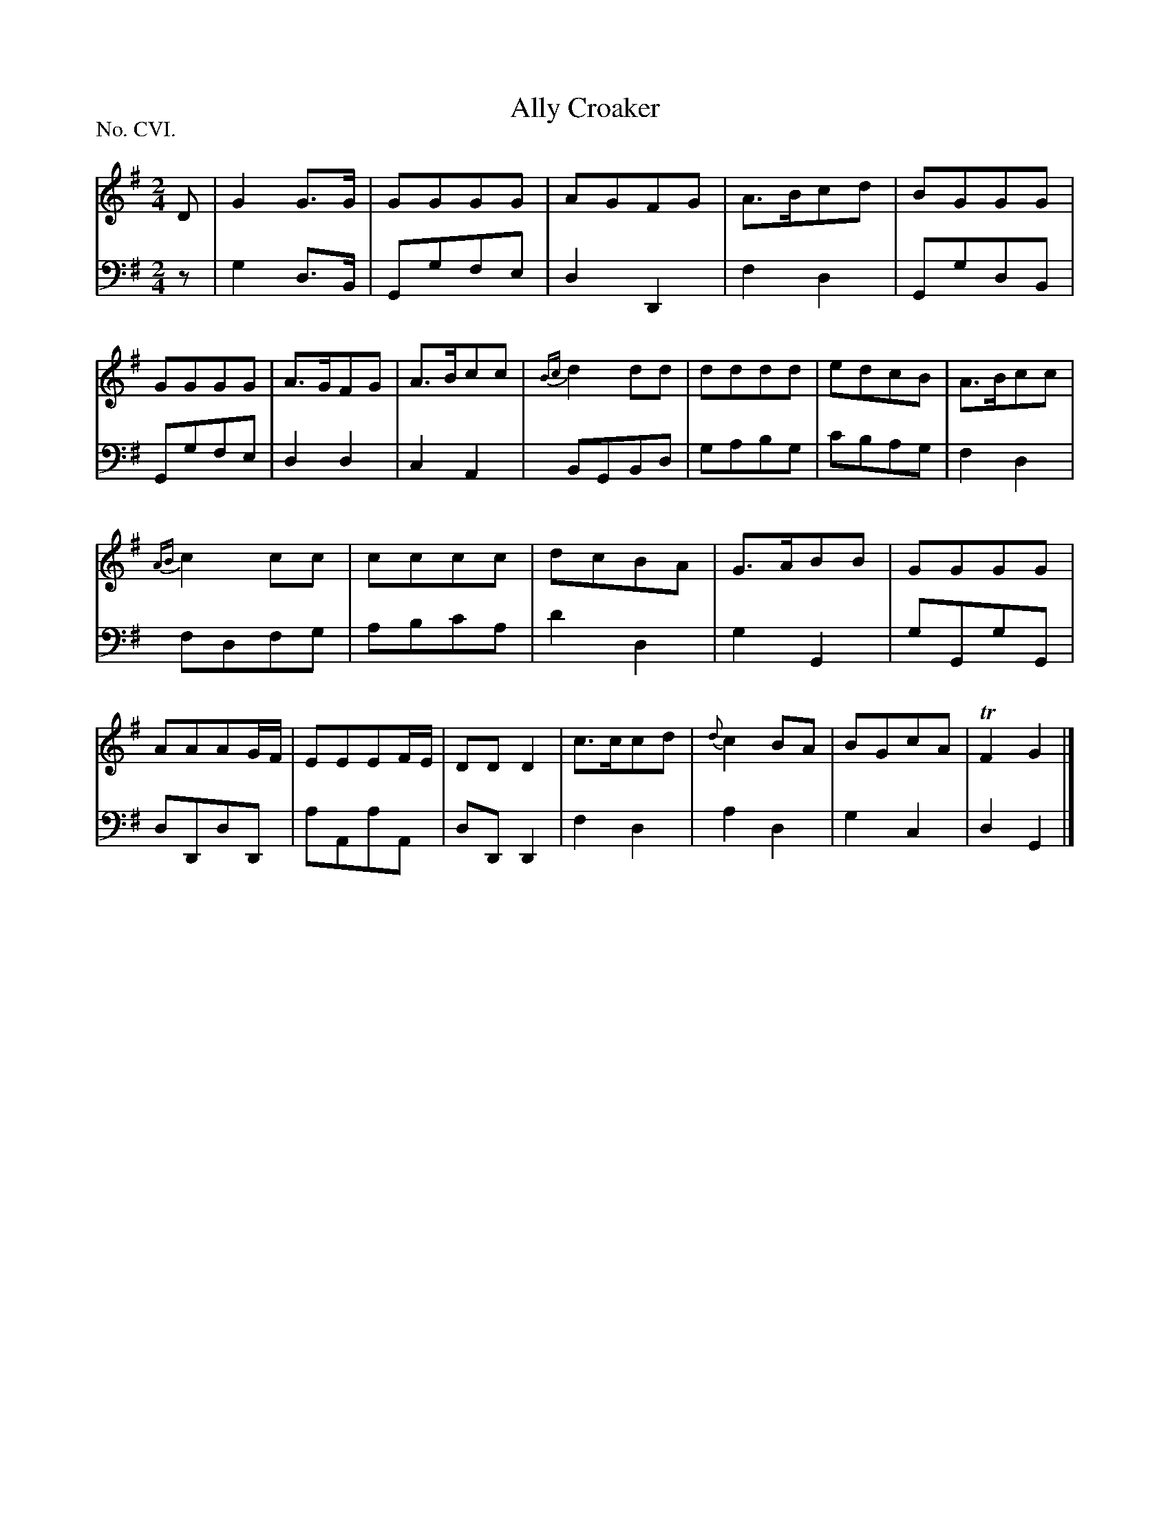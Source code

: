 X: 106
T: Ally Croaker
%R: march
B: "The Hibernian Muse" p.67 #2
F: http://imslp.org/wiki/The_Hibernian_Muse_%28Various%29
Z: 2015 John Chambers <jc:trillian.mit.edu>
P: No. CVI.
M: 2/4
L: 1/8
K: G
% - - - - - - - - - - - - - - - - - - - - - - - - - - - - -
V: 1
D |\
G2G>G    | GGGG    | AGFG    | A>Bcd |\
BGGG     | GGGG    | A>GFG   | A>Bcc |\
{Bc}d2dd | dddd    | edcB    | A>Bcc |
{AB}c2cc | cccc    | dcBA    | G>ABB |\
GGGG     | AAAG/F/ | EEEF/E/ | DDD2  |\
c>ccd    | {d}c2BA | BGcA    | TF2G2 |]
% - - - - - - - - - - - - - - - - - - - - - - - - - - - - -
V: 2 clef=bass middle=d
z |\
g2d>B | Ggfe  | d2D2  | f2d2 |\
GgdB  | Ggfe  | d2d2  | c2A2 |\
BGBd  | gabg  | c'bag | f2d2 |
fdfg  | abc'a | d'2d2 | g2G2 |\
gGgG  | dDdD  | aAaA  | dDD2 |\
f2d2  | a2d2  | g2c2  | d2G2 |]
